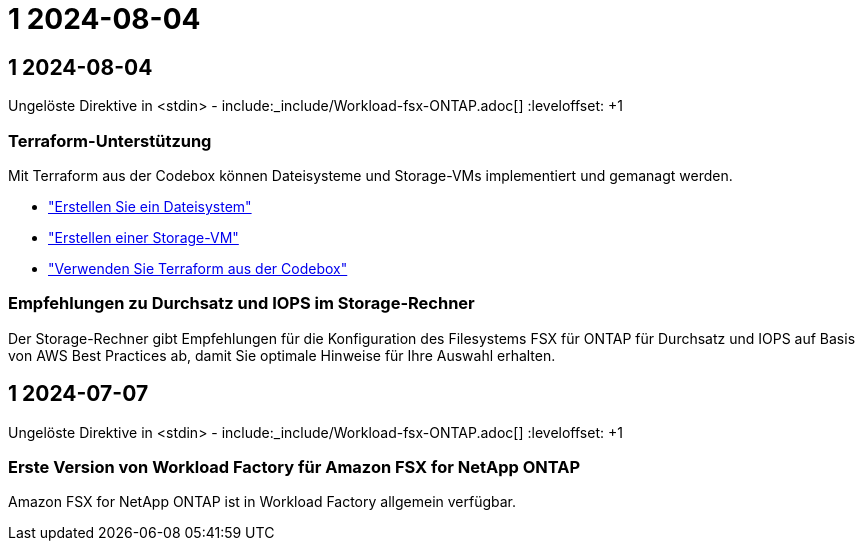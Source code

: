 = 1 2024-08-04
:allow-uri-read: 




== 1 2024-08-04

Ungelöste Direktive in <stdin> - include:_include/Workload-fsx-ONTAP.adoc[] :leveloffset: +1



=== Terraform-Unterstützung

Mit Terraform aus der Codebox können Dateisysteme und Storage-VMs implementiert und gemanagt werden.

* link:create-file-system.html["Erstellen Sie ein Dateisystem"]
* link:create-storage-vm.html["Erstellen einer Storage-VM"]
* link:https://docs.netapp.com/us-en/workload-setup-admin/use-codebox.html["Verwenden Sie Terraform aus der Codebox"^]




=== Empfehlungen zu Durchsatz und IOPS im Storage-Rechner

Der Storage-Rechner gibt Empfehlungen für die Konfiguration des Filesystems FSX für ONTAP für Durchsatz und IOPS auf Basis von AWS Best Practices ab, damit Sie optimale Hinweise für Ihre Auswahl erhalten.



== 1 2024-07-07

Ungelöste Direktive in <stdin> - include:_include/Workload-fsx-ONTAP.adoc[] :leveloffset: +1



=== Erste Version von Workload Factory für Amazon FSX for NetApp ONTAP

Amazon FSX for NetApp ONTAP ist in Workload Factory allgemein verfügbar.
